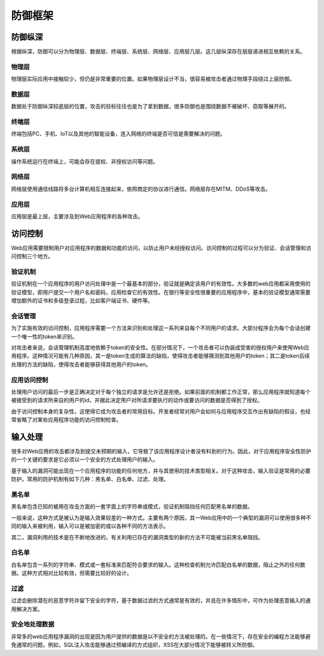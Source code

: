 防御框架
========================================

防御纵深
----------------------------------------
根据纵深，防御可以分为物理层、数据层、终端层、系统层、网络层、应用层几层。这几层纵深存在层层递进相互依赖的关系。

物理层
~~~~~~~~~~~~~~~~~~~~~~~~~~~~~~~~~~~~~~~~
物理层实际应用中接触较少，但仍是非常重要的位置。如果物理层设计不当，很容易被攻击者通过物理手段绕过上层防御。

数据层
~~~~~~~~~~~~~~~~~~~~~~~~~~~~~~~~~~~~~~~~
数据处于防御纵深较底层的位置，攻击的目标往往也是为了拿到数据，很多防御也是围绕数据不被破坏、窃取等展开的。

终端层
~~~~~~~~~~~~~~~~~~~~~~~~~~~~~~~~~~~~~~~~
终端包括PC、手机、IoT以及其他的智能设备，连入网络的终端是否可信是需要解决的问题。

系统层
~~~~~~~~~~~~~~~~~~~~~~~~~~~~~~~~~~~~~~~~
操作系统运行在终端上，可能会存在提权、非授权访问等问题。

网络层
~~~~~~~~~~~~~~~~~~~~~~~~~~~~~~~~~~~~~~~~
网络层使用通信线路将多台计算机相互连接起来，依照商定的协议进行通信。网络层存在MITM、DDoS等攻击。

应用层
~~~~~~~~~~~~~~~~~~~~~~~~~~~~~~~~~~~~~~~~
应用层是最上层，主要涉及到Web应用程序的各种攻击。

访问控制
----------------------------------------
Web应用需要限制用户对应用程序的数据和功能的访问，以防止用户未经授权访问。访问控制的过程可以分为验证、会话管理和访问控制三个地方。

验证机制
~~~~~~~~~~~~~~~~~~~~~~~~~~~~~~~~~~~~~~~~
验证机制在一个应用程序的用户访问处理中是一个最基本的部分，验证就是确定该用户的有效性。大多数的web应用都采用使用的验证模型，即用户提交一个用户名和密码，应用检查它的有效性。在银行等安全性很重要的应用程序中，基本的验证模型通常需要增加额外的证书和多级登录过程，比如客户端证书、硬件等。

会话管理
~~~~~~~~~~~~~~~~~~~~~~~~~~~~~~~~~~~~~~~~
为了实施有效的访问控制，应用程序需要一个方法来识别和处理这一系列来自每个不同用户的请求。大部分程序会为每个会话创建一个唯一性的token来识别。

对攻击者来说，会话管理机制高度地依赖于token的安全性。在部分情况下，一个攻击者可以伪装成受害的授权用户来使用Web应用程序。这种情况可能有几种原因，其一是token生成的算法的缺陷，使得攻击者能够猜测到其他用户的token；其二是token后续处理的方法的缺陷，使得攻击者能够获得其他用户的token。

应用访问控制
~~~~~~~~~~~~~~~~~~~~~~~~~~~~~~~~~~~~~~~~
处理用户访问的最后一步是正确决定对于每个独立的请求是允许还是拒绝。如果前面的机制都工作正常，那么应用程序就知道每个被接受到的请求所来自的用户的id，并据此决定用户对所请求要执行的动作或要访问的数据是否得到了授权。

由于访问控制本身的复杂性，这使得它成为攻击者的常用目标。开发者经常对用户会如何与应用程序交互作出有缺陷的假设，也经常省略了对某些应用程序功能的访问控制检查。

输入处理
----------------------------------------
很多对Web应用的攻击都涉及到提交未预期的输入，它导致了该应用程序设计者没有料到的行为。因此，对于应用程序安全性防护的一个关键的要求是它必须以一个安全的方式处理用户的输入。

基于输入的漏洞可能出现在一个应用程序的功能的任何地方，并与其使用的技术类型相关。对于这种攻击，输入验证是常用的必要防护。常用的防护机制有如下几种：黑名单、白名单、过滤、处理。

黑名单
~~~~~~~~~~~~~~~~~~~~~~~~~~~~~~~~~~~~~~~~
黑名单包含已知的被用在攻击方面的一套字面上的字符串或模式，验证机制阻挡任何匹配黑名单的数据。

一般来说，这种方式是被认为是输入效果较差的一种方式。主要有两个原因，其一Web应用中的一个典型的漏洞可以使用很多种不同的输入来被利用，输入可以是被加密的或以各种不同的方法表示。

其二，漏洞利用的技术是在不断地改进的，有关利用已存在的漏洞类型的新的方法不可能被当前黑名单阻挡。

白名单
~~~~~~~~~~~~~~~~~~~~~~~~~~~~~~~~~~~~~~~~
白名单包含一系列的字符串、模式或一套标准来匹配符合要求的输入。这种检查机制允许匹配白名单的数据，阻止之外的任何数据。这种方式相对比较有效，但需要比较好的设计。

过滤
~~~~~~~~~~~~~~~~~~~~~~~~~~~~~~~~~~~~~~~~
过滤会删除潜在的恶意字符并留下安全的字符，基于数据过滤的方式通常是有效的，并且在许多情形中，可作为处理恶意输入的通用解决方案。

安全地处理数据
~~~~~~~~~~~~~~~~~~~~~~~~~~~~~~~~~~~~~~~~
非常多的web应用程序漏洞的出现是因为用户提供的数据是以不安全的方法被处理的。在一些情况下，存在安全的编程方法能够避免通常的问题。例如，SQL注入攻击能够通过预编译的方式组织，XSS在大部分情况下能够被转义所防御。
